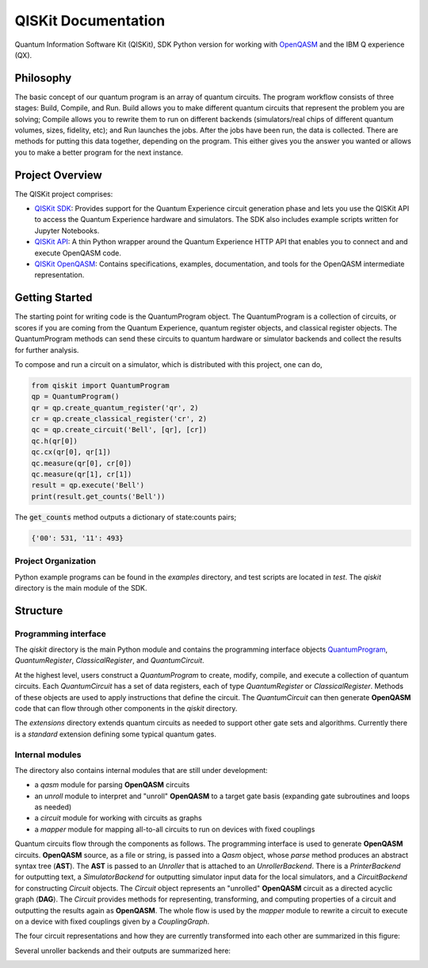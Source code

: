 ====================
QISKit Documentation
====================

Quantum Information Software Kit (QISKit), SDK Python version for working
with `OpenQASM <https://github.com/IBM/qiskit-openqasm>`_ and the IBM Q experience (QX).

Philosophy
==========

The basic concept of our quantum program is an array of quantum
circuits. The program workflow consists of three stages: Build, Compile,
and Run. Build allows you to make different quantum circuits that
represent the problem you are solving; Compile allows you to rewrite
them to run on different backends (simulators/real chips of different
quantum volumes, sizes, fidelity, etc); and Run launches the jobs. After
the jobs have been run, the data is collected. There are methods for
putting this data together, depending on the program. This either gives
you the answer you wanted or allows you to make a better program for the
next instance.

Project Overview
================
The QISKit project comprises:

* `QISKit SDK <https://github.com/IBM/qiskit-sdk-py>`_: Provides
  support for the Quantum Experience circuit generation phase and lets
  you use the QISKit API to access the Quantum Experience hardware and
  simulators. The SDK also includes example scripts written for
  Jupyter Notebooks.

* `QISKit API <https://github.com/IBM/qiskit-api-py>`_: A thin Python
  wrapper around the Quantum Experience HTTP API that enables you to
  connect and and execute OpenQASM code.

* `QISKit OpenQASM <https://github.com/IBM/qiskit-openqasm>`_: Contains
  specifications, examples, documentation, and tools for the OpenQASM
  intermediate representation.


Getting Started
===============

The starting point for writing code is the QuantumProgram object. The
QuantumProgram is a collection of circuits, or scores if you are
coming from the Quantum Experience, quantum register objects, and
classical register objects. The QuantumProgram methods can send these
circuits to quantum hardware or simulator backends and collect the
results for further analysis.

To compose and run a circuit on a simulator, which is distributed with
this project, one can do,

.. code-block:: python

   from qiskit import QuantumProgram
   qp = QuantumProgram()
   qr = qp.create_quantum_register('qr', 2)
   cr = qp.create_classical_register('cr', 2)
   qc = qp.create_circuit('Bell', [qr], [cr])
   qc.h(qr[0])
   qc.cx(qr[0], qr[1])
   qc.measure(qr[0], cr[0])
   qc.measure(qr[1], cr[1])
   result = qp.execute('Bell')
   print(result.get_counts('Bell'))

The :code:`get_counts` method outputs a dictionary of state:counts pairs;

.. code-block:: python

	 {'00': 531, '11': 493}

Project Organization
--------------------

Python example programs can be found in the *examples* directory, and test scripts are
located in *test*. The *qiskit* directory is the main module of the SDK.

Structure
=========

Programming interface
---------------------

The *qiskit* directory is the main Python module and contains the
programming interface objects `QuantumProgram <quantum_program.rst>`__, *QuantumRegister*,
*ClassicalRegister*, and *QuantumCircuit*.

At the highest level, users construct a *QuantumProgram* to create,
modify, compile, and execute a collection of quantum circuits. Each
*QuantumCircuit* has a set of data registers, each of type
*QuantumRegister* or *ClassicalRegister*. Methods of these objects are
used to apply instructions that define the circuit. The *QuantumCircuit*
can then generate **OpenQASM** code that can flow through other
components in the *qiskit* directory.

The *extensions* directory extends quantum circuits as needed to support
other gate sets and algorithms. Currently there is a *standard*
extension defining some typical quantum gates.

Internal modules
----------------

The directory also contains internal modules that are still under
development:

-  a *qasm* module for parsing **OpenQASM** circuits
-  an *unroll* module to interpret and "unroll" **OpenQASM** to a target
   gate basis (expanding gate subroutines and loops as needed)
-  a *circuit* module for working with circuits as graphs
-  a *mapper* module for mapping all-to-all circuits to run on devices
   with fixed couplings

Quantum circuits flow through the components as follows. The programming
interface is used to generate **OpenQASM** circuits. **OpenQASM**
source, as a file or string, is passed into a *Qasm* object, whose
*parse* method produces an abstract syntax tree (**AST**). The **AST**
is passed to an *Unroller* that is attached to an *UnrollerBackend*.
There is a *PrinterBackend* for outputting text, a *SimulatorBackend*
for outputting simulator input data for the local simulators, and a
*CircuitBackend* for constructing *Circuit* objects. The *Circuit*
object represents an "unrolled" **OpenQASM** circuit as a directed
acyclic graph (**DAG**). The *Circuit* provides methods for
representing, transforming, and computing properties of a circuit and
outputting the results again as **OpenQASM**. The whole flow is used by
the *mapper* module to rewrite a circuit to execute on a device with
fixed couplings given by a *CouplingGraph*.

The four circuit representations and how they are currently transformed
into each other are summarized in this figure:



.. image:: ../images/circuit_representations.png
    :width: 600px
    :align: center

Several unroller backends and their outputs are summarized here:



.. image:: ../images/unroller_backends.png
    :width: 600px
    :align: center

